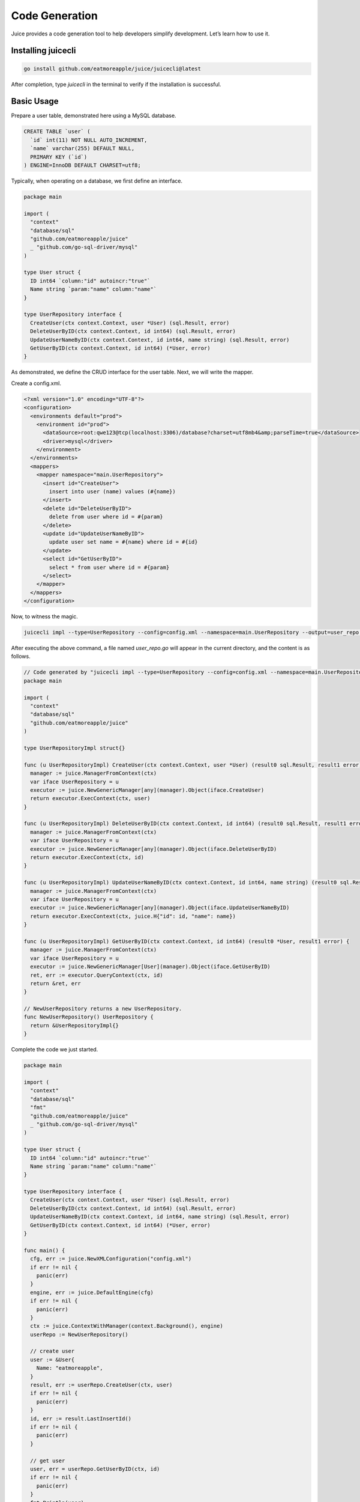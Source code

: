 Code Generation
===============

Juice provides a code generation tool to help developers simplify development. Let’s learn how to use it.

Installing juicecli
-------------------

.. code-block:: shell

    go install github.com/eatmoreapple/juice/juicecli@latest

After completion, type `juicecli` in the terminal to verify if the installation is successful.

Basic Usage
-----------

Prepare a user table, demonstrated here using a MySQL database.

.. code-block:: sql

    CREATE TABLE `user` (
      `id` int(11) NOT NULL AUTO_INCREMENT,
      `name` varchar(255) DEFAULT NULL,
      PRIMARY KEY (`id`)
    ) ENGINE=InnoDB DEFAULT CHARSET=utf8;

Typically, when operating on a database, we first define an interface.

.. code-block:: go

    package main

    import (
      "context"
      "database/sql"
      "github.com/eatmoreapple/juice"
      _ "github.com/go-sql-driver/mysql"
    )

    type User struct {
      ID int64 `column:"id" autoincr:"true"`
      Name string `param:"name" column:"name"`
    }

    type UserRepository interface {
      CreateUser(ctx context.Context, user *User) (sql.Result, error)
      DeleteUserByID(ctx context.Context, id int64) (sql.Result, error)
      UpdateUserNameByID(ctx context.Context, id int64, name string) (sql.Result, error)
      GetUserByID(ctx context.Context, id int64) (*User, error)
    }

As demonstrated, we define the CRUD interface for the user table. Next, we will write the mapper.

Create a config.xml.

.. code-block:: xml

    <?xml version="1.0" encoding="UTF-8"?>
    <configuration>
      <environments default="prod">
        <environment id="prod">
          <dataSource>root:qwe123@tcp(localhost:3306)/database?charset=utf8mb4&amp;parseTime=true</dataSource>
          <driver>mysql</driver>
        </environment>
      </environments>
      <mappers>
        <mapper namespace="main.UserRepository">
          <insert id="CreateUser">
            insert into user (name) values (#{name})
          </insert>
          <delete id="DeleteUserByID">
            delete from user where id = #{param}
          </delete>
          <update id="UpdateUserNameByID">
            update user set name = #{name} where id = #{id}
          </update>
          <select id="GetUserByID">
            select * from user where id = #{param}
          </select>
        </mapper>
      </mappers>
    </configuration>

Now, to witness the magic.

.. code-block:: shell

    juicecli impl --type=UserRepository --config=config.xml --namespace=main.UserRepository --output=user_repo.go

After executing the above command, a file named `user_repo.go` will appear in the current directory, and the content is as follows.

.. code-block:: go

    // Code generated by "juicecli impl --type=UserRepository --config=config.xml --namespace=main.UserRepository --output=user_repo.go"; DO NOT EDIT.
    package main

    import (
      "context"
      "database/sql"
      "github.com/eatmoreapple/juice"
    )

    type UserRepositoryImpl struct{}

    func (u UserRepositoryImpl) CreateUser(ctx context.Context, user *User) (result0 sql.Result, result1 error) {
      manager := juice.ManagerFromContext(ctx)
      var iface UserRepository = u
      executor := juice.NewGenericManager[any](manager).Object(iface.CreateUser)
      return executor.ExecContext(ctx, user)
    }

    func (u UserRepositoryImpl) DeleteUserByID(ctx context.Context, id int64) (result0 sql.Result, result1 error) {
      manager := juice.ManagerFromContext(ctx)
      var iface UserRepository = u
      executor := juice.NewGenericManager[any](manager).Object(iface.DeleteUserByID)
      return executor.ExecContext(ctx, id)
    }

    func (u UserRepositoryImpl) UpdateUserNameByID(ctx context.Context, id int64, name string) (result0 sql.Result, result1 error) {
      manager := juice.ManagerFromContext(ctx)
      var iface UserRepository = u
      executor := juice.NewGenericManager[any](manager).Object(iface.UpdateUserNameByID)
      return executor.ExecContext(ctx, juice.H{"id": id, "name": name})
    }

    func (u UserRepositoryImpl) GetUserByID(ctx context.Context, id int64) (result0 *User, result1 error) {
      manager := juice.ManagerFromContext(ctx)
      var iface UserRepository = u
      executor := juice.NewGenericManager[User](manager).Object(iface.GetUserByID)
      ret, err := executor.QueryContext(ctx, id)
      return &ret, err
    }

    // NewUserRepository returns a new UserRepository.
    func NewUserRepository() UserRepository {
      return &UserRepositoryImpl{}
    }

Complete the code we just started.

.. code-block:: go

    package main

    import (
      "context"
      "database/sql"
      "fmt"
      "github.com/eatmoreapple/juice"
      _ "github.com/go-sql-driver/mysql"
    )

    type User struct {
      ID int64 `column:"id" autoincr:"true"`
      Name string `param:"name" column:"name"`
    }

    type UserRepository interface {
      CreateUser(ctx context.Context, user *User) (sql.Result, error)
      DeleteUserByID(ctx context.Context, id int64) (sql.Result, error)
      UpdateUserNameByID(ctx context.Context, id int64, name string) (sql.Result, error)
      GetUserByID(ctx context.Context, id int64) (*User, error)
    }

    func main() {
      cfg, err := juice.NewXMLConfiguration("config.xml")
      if err != nil {
        panic(err)
      }
      engine, err := juice.DefaultEngine(cfg)
      if err != nil {
        panic(err)
      }
      ctx := juice.ContextWithManager(context.Background(), engine)
      userRepo := NewUserRepository()

      // create user
      user := &User{
        Name: "eatmoreapple",
      }
      result, err := userRepo.CreateUser(ctx, user)
      if err != nil {
        panic(err)
      }
      id, err := result.LastInsertId()
      if err != nil {
        panic(err)
      }

      // get user
      user, err = userRepo.GetUserByID(ctx, id)
      if err != nil {
        panic(err)
      }
      fmt.Println(user)
    }

Run the code.

.. code-block:: go

    go run .

Note: Don't use ``go run main.go``

Console Output.

.. code-block:: shell

    [juice] 2023/06/13 14:41:05 [main.UserRepository.CreateUser] insert into user (name) values (?) [eatmoreapple] 6.745625ms
    [juice] 2023/06/13 14:41:05 [main.UserRepository.GetUserByID] select * from user where id = ? [1] 483.166µs
    &{1 eatmoreapple}

Now, let's explain what the initial command does:

* impl: It indicates that we need to generate an implementation for the interface.
* type: Specifies which interface's implementation we want to generate. Here, fill in the name of the interface.
* config: Specifies the path name of our configuration file.
* namespace: Indicates where we should go in the configuration file to find the actions we need to implement.
* output: This is the name of the file that will be generated.

.. attention::

   The interface's defined name must match the id of the action under the specified namespace.

   In fact, this command can be simplified. `config` can be specified, and it will automatically search for a `config.xml` or `config/config.xml` file in the directory from where the command is executed. `namespace` also does not need to be specified, as it will automatically use the relative path between the `go.mod` file and the interface definition file in Go as the namespace.

   Thus, the command could be simplified as follows.

.. code-block:: go

    juicecli impl --type=UserRepository --output=user_repo.go

In fact, `output` can also be omitted, and by default, the output will be to the console.

Interface Constraints
---------------------

Note that although juicecli can parse interface signatures to automatically generate implementations, it has its own rules.

1. The definition of the interface requires that the first parameter of each function must be `context.Context`.

2. Each function must have an error return value, and it must be the last parameter (go style).

3. When the function name corresponds to an `action` with id `select` for queries, that function must have a return value that maps the results (what are you querying without a return value?).

4. When the function name corresponds to an `action` id other than `select`, then the function can have only one error return value. If it has 2 return values, the first must be of type `sql.Result`.

5. Functions can have multiple parameters; when more than 2 parameters are present (the first being context), juice will wrap the parameters in a map, excluding context, with the map key being the name defined in the function's parameters.

6. During invocation, the context must be one with a manager implementation. It can be passed using the context returned from `juice.ContextWithManager`.

go generate
-----------

.. code-block:: go

    //go:generate juicecli impl --type UserRepository --output user_repo.go
    type UserRepository interface {
      CreateUser(ctx context.Context, user *User) (sql.Result, error)
      DeleteUserByID(ctx context.Context, id int64) (sql.Result, error)
      UpdateUserNameByID(ctx context.Context, id int64, name string) (sql.Result, error)
      GetUserByID(ctx context.Context, id int64) (*User, error)
    }

Simply place this line above the definition of your interface, and then execute `go generate` in the console to generate the corresponding code.